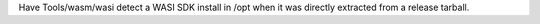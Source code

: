 Have Tools/wasm/wasi detect a WASI SDK install in /opt when it was directly
extracted from a release tarball.
